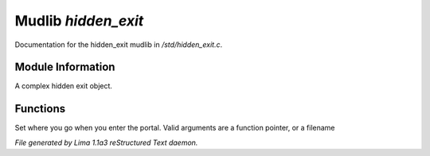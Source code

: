 Mudlib *hidden_exit*
*********************

Documentation for the hidden_exit mudlib in */std/hidden_exit.c*.

Module Information
==================

A complex hidden exit object.

Functions
=========
.. c:function:: void set_destination(mixed dest)

Set where you go when you enter the portal.  Valid arguments are a function
pointer,  or a filename



*File generated by Lima 1.1a3 reStructured Text daemon.*
